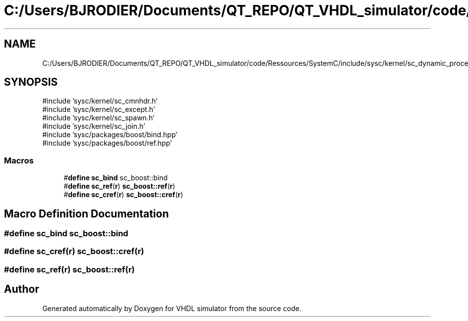 .TH "C:/Users/BJRODIER/Documents/QT_REPO/QT_VHDL_simulator/code/Ressources/SystemC/include/sysc/kernel/sc_dynamic_processes.h" 3 "VHDL simulator" \" -*- nroff -*-
.ad l
.nh
.SH NAME
C:/Users/BJRODIER/Documents/QT_REPO/QT_VHDL_simulator/code/Ressources/SystemC/include/sysc/kernel/sc_dynamic_processes.h
.SH SYNOPSIS
.br
.PP
\fR#include 'sysc/kernel/sc_cmnhdr\&.h'\fP
.br
\fR#include 'sysc/kernel/sc_except\&.h'\fP
.br
\fR#include 'sysc/kernel/sc_spawn\&.h'\fP
.br
\fR#include 'sysc/kernel/sc_join\&.h'\fP
.br
\fR#include 'sysc/packages/boost/bind\&.hpp'\fP
.br
\fR#include 'sysc/packages/boost/ref\&.hpp'\fP
.br

.SS "Macros"

.in +1c
.ti -1c
.RI "#\fBdefine\fP \fBsc_bind\fP   sc_boost::bind"
.br
.ti -1c
.RI "#\fBdefine\fP \fBsc_ref\fP(\fBr\fP)   \fBsc_boost::ref\fP(\fBr\fP)"
.br
.ti -1c
.RI "#\fBdefine\fP \fBsc_cref\fP(\fBr\fP)   \fBsc_boost::cref\fP(\fBr\fP)"
.br
.in -1c
.SH "Macro Definition Documentation"
.PP 
.SS "#\fBdefine\fP sc_bind   sc_boost::bind"

.SS "#\fBdefine\fP sc_cref(\fBr\fP)   \fBsc_boost::cref\fP(\fBr\fP)"

.SS "#\fBdefine\fP sc_ref(\fBr\fP)   \fBsc_boost::ref\fP(\fBr\fP)"

.SH "Author"
.PP 
Generated automatically by Doxygen for VHDL simulator from the source code\&.
